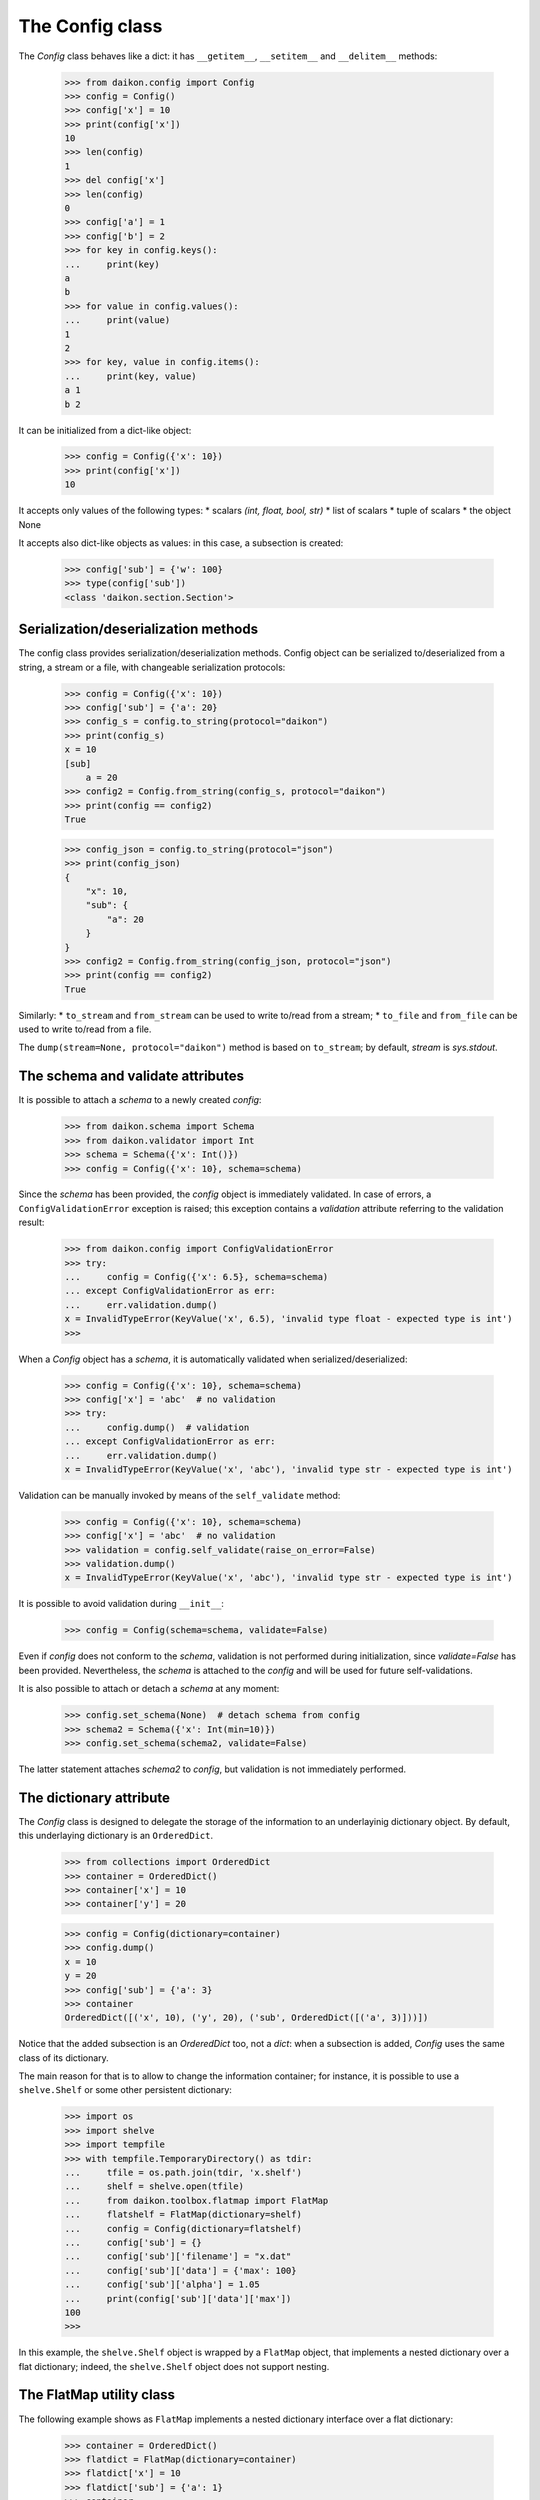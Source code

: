 .. _intro:

==================
 The Config class
==================

The *Config* class behaves like a dict: it has ``__getitem__``, ``__setitem__`` and ``__delitem__`` methods:

 >>> from daikon.config import Config
 >>> config = Config()
 >>> config['x'] = 10
 >>> print(config['x'])
 10
 >>> len(config)
 1
 >>> del config['x']
 >>> len(config)
 0
 >>> config['a'] = 1
 >>> config['b'] = 2
 >>> for key in config.keys():
 ...     print(key)
 a
 b
 >>> for value in config.values():
 ...     print(value)
 1
 2
 >>> for key, value in config.items():
 ...     print(key, value)
 a 1
 b 2

It can be initialized from a dict-like object:

 >>> config = Config({'x': 10})
 >>> print(config['x'])
 10

It accepts only values of the following types:
* scalars *(int, float, bool, str)*
* list of scalars
* tuple of scalars
* the object None

It accepts also dict-like objects as values: in this case, a subsection is created:

 >>> config['sub'] = {'w': 100}
 >>> type(config['sub'])
 <class 'daikon.section.Section'>

Serialization/deserialization methods
-------------------------------------

The config class provides serialization/deserialization methods. Config object can be serialized to/deserialized from a string, a stream or a file, with changeable serialization protocols:

 >>> config = Config({'x': 10})
 >>> config['sub'] = {'a': 20}
 >>> config_s = config.to_string(protocol="daikon")
 >>> print(config_s)
 x = 10
 [sub]
     a = 20
 >>> config2 = Config.from_string(config_s, protocol="daikon")
 >>> print(config == config2)
 True

 >>> config_json = config.to_string(protocol="json")
 >>> print(config_json)
 {
     "x": 10,
     "sub": {
         "a": 20
     }
 }
 >>> config2 = Config.from_string(config_json, protocol="json")
 >>> print(config == config2)
 True

Similarly:
* ``to_stream`` and ``from_stream`` can be used to write to/read from a stream;
* ``to_file`` and ``from_file`` can be used to write to/read from a file.

The ``dump(stream=None, protocol="daikon")`` method is based on ``to_stream``; by default, *stream* is *sys.stdout*.

The schema and validate attributes
----------------------------------

It is possible to attach a *schema* to a newly created *config*:

 >>> from daikon.schema import Schema
 >>> from daikon.validator import Int
 >>> schema = Schema({'x': Int()})
 >>> config = Config({'x': 10}, schema=schema)

Since the *schema* has been provided, the *config* object is immediately validated. In case of errors, a ``ConfigValidationError`` exception is raised; this exception contains a *validation* attribute referring to the validation result:

 >>> from daikon.config import ConfigValidationError
 >>> try:
 ...     config = Config({'x': 6.5}, schema=schema)
 ... except ConfigValidationError as err:
 ...     err.validation.dump()
 x = InvalidTypeError(KeyValue('x', 6.5), 'invalid type float - expected type is int')
 >>>

When a *Config* object has a *schema*, it is automatically validated when serialized/deserialized:

 >>> config = Config({'x': 10}, schema=schema)
 >>> config['x'] = 'abc'  # no validation
 >>> try:
 ...     config.dump()  # validation
 ... except ConfigValidationError as err:
 ...     err.validation.dump()
 x = InvalidTypeError(KeyValue('x', 'abc'), 'invalid type str - expected type is int')

Validation can be manually invoked by means of the ``self_validate`` method:

 >>> config = Config({'x': 10}, schema=schema)
 >>> config['x'] = 'abc'  # no validation
 >>> validation = config.self_validate(raise_on_error=False)
 >>> validation.dump()
 x = InvalidTypeError(KeyValue('x', 'abc'), 'invalid type str - expected type is int')

It is possible to avoid validation during ``__init__``:

 >>> config = Config(schema=schema, validate=False)

Even if *config* does not conform to the *schema*, validation is not performed during initialization, since *validate=False* has been provided. Nevertheless, the *schema* is attached to the *config* and will be used for future self-validations.

It is also possible to attach or detach a *schema* at any moment:

 >>> config.set_schema(None)  # detach schema from config
 >>> schema2 = Schema({'x': Int(min=10)})
 >>> config.set_schema(schema2, validate=False)

The latter statement attaches *schema2* to *config*, but validation is not immediately performed.

The dictionary attribute
------------------------

The *Config* class is designed to delegate the storage of the information to an underlayinig dictionary object. By default, this underlaying dictionary is an ``OrderedDict``.

 >>> from collections import OrderedDict
 >>> container = OrderedDict()
 >>> container['x'] = 10
 >>> container['y'] = 20

 >>> config = Config(dictionary=container)
 >>> config.dump()
 x = 10
 y = 20
 >>> config['sub'] = {'a': 3}
 >>> container
 OrderedDict([('x', 10), ('y', 20), ('sub', OrderedDict([('a', 3)]))])

Notice that the added subsection is an *OrderedDict* too, not a *dict*: when a subsection is added, *Config* uses the same class of its dictionary.

The main reason for that is to allow to change the information container; for instance, it is possible to use a ``shelve.Shelf`` or some other persistent dictionary:

 >>> import os
 >>> import shelve
 >>> import tempfile
 >>> with tempfile.TemporaryDirectory() as tdir:
 ...     tfile = os.path.join(tdir, 'x.shelf')
 ...     shelf = shelve.open(tfile)
 ...     from daikon.toolbox.flatmap import FlatMap
 ...     flatshelf = FlatMap(dictionary=shelf)
 ...     config = Config(dictionary=flatshelf)
 ...     config['sub'] = {}
 ...     config['sub']['filename'] = "x.dat"
 ...     config['sub']['data'] = {'max': 100}
 ...     config['sub']['alpha'] = 1.05
 ...     print(config['sub']['data']['max'])
 100
 >>>

In this example, the ``shelve.Shelf`` object is wrapped by a ``FlatMap`` object, that implements a nested dictionary over a flat dictionary; indeed, the ``shelve.Shelf`` object does not support nesting.

The FlatMap utility class
-------------------------

The following example shows as ``FlatMap`` implements a nested dictionary interface over a flat dictionary:

 >>> container = OrderedDict()
 >>> flatdict = FlatMap(dictionary=container)
 >>> flatdict['x'] = 10
 >>> flatdict['sub'] = {'a': 1}
 >>> container
 OrderedDict([('x', 10), ('sub.', None), ('sub.a', 1)])

